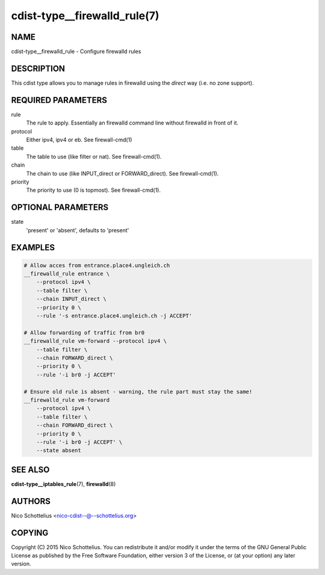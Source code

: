 cdist-type__firewalld_rule(7)
=============================

NAME
----
cdist-type__firewalld_rule - Configure firewalld rules


DESCRIPTION
-----------
This cdist type allows you to manage rules in firewalld
using the *direct* way (i.e. no zone support).


REQUIRED PARAMETERS
-------------------
rule
    The rule to apply. Essentially an firewalld command
    line without firewalld in front of it.
protocol
    Either ipv4, ipv4 or eb. See firewall-cmd(1)
table
    The table to use (like filter or nat). See firewall-cmd(1).
chain
    The chain to use (like INPUT_direct or FORWARD_direct). See firewall-cmd(1).
priority
    The priority to use (0 is topmost). See firewall-cmd(1).


OPTIONAL PARAMETERS
-------------------
state
   'present' or 'absent', defaults to 'present'


EXAMPLES
--------

.. code-block:: sh

    # Allow acces from entrance.place4.ungleich.ch
    __firewalld_rule entrance \
        --protocol ipv4 \
        --table filter \
        --chain INPUT_direct \
        --priority 0 \
        --rule '-s entrance.place4.ungleich.ch -j ACCEPT'

    # Allow forwarding of traffic from br0
    __firewalld_rule vm-forward --protocol ipv4 \
        --table filter \
        --chain FORWARD_direct \
        --priority 0 \
        --rule '-i br0 -j ACCEPT'

    # Ensure old rule is absent - warning, the rule part must stay the same!
    __firewalld_rule vm-forward
        --protocol ipv4 \
        --table filter \
        --chain FORWARD_direct \
        --priority 0 \
        --rule '-i br0 -j ACCEPT' \
        --state absent


SEE ALSO
--------
:strong:`cdist-type__iptables_rule`\ (7), :strong:`firewalld`\ (8)


AUTHORS
-------
Nico Schottelius <nico-cdist--@--schottelius.org>


COPYING
-------
Copyright \(C) 2015 Nico Schottelius. You can redistribute it
and/or modify it under the terms of the GNU General Public License as
published by the Free Software Foundation, either version 3 of the
License, or (at your option) any later version.
